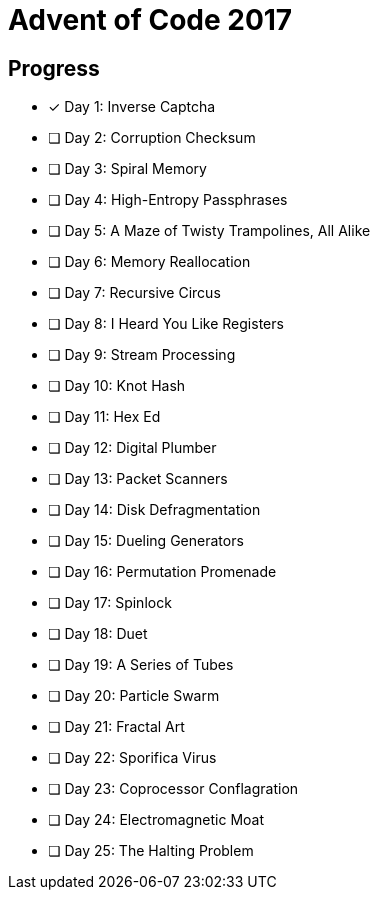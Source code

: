 = Advent of Code 2017

== Progress

* [*] Day 1: Inverse Captcha
* [ ] Day 2: Corruption Checksum
* [ ] Day 3: Spiral Memory
* [ ] Day 4: High-Entropy Passphrases
* [ ] Day 5: A Maze of Twisty Trampolines, All Alike
* [ ] Day 6: Memory Reallocation
* [ ] Day 7: Recursive Circus
* [ ] Day 8: I Heard You Like Registers
* [ ] Day 9: Stream Processing
* [ ] Day 10: Knot Hash
* [ ] Day 11: Hex Ed
* [ ] Day 12: Digital Plumber
* [ ] Day 13: Packet Scanners
* [ ] Day 14: Disk Defragmentation
* [ ] Day 15: Dueling Generators
* [ ] Day 16: Permutation Promenade
* [ ] Day 17: Spinlock
* [ ] Day 18: Duet
* [ ] Day 19: A Series of Tubes
* [ ] Day 20: Particle Swarm
* [ ] Day 21: Fractal Art
* [ ] Day 22: Sporifica Virus
* [ ] Day 23: Coprocessor Conflagration
* [ ] Day 24: Electromagnetic Moat
* [ ] Day 25: The Halting Problem

